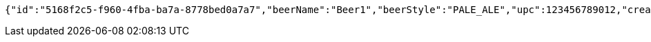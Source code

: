[source,options="nowrap"]
----
{"id":"5168f2c5-f960-4fba-ba7a-8778bed0a7a7","beerName":"Beer1","beerStyle":"PALE_ALE","upc":123456789012,"createdDate":null,"lastUpdatedDate":null}
----